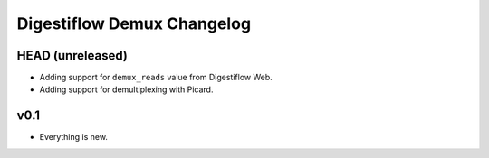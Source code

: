 ===========================
Digestiflow Demux Changelog
===========================

-----------------
HEAD (unreleased)
-----------------

- Adding support for ``demux_reads`` value from Digestiflow Web.
- Adding support for demultiplexing with Picard.

----
v0.1
----

- Everything is new.
